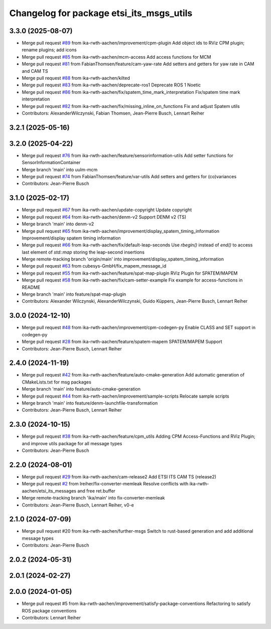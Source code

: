 ^^^^^^^^^^^^^^^^^^^^^^^^^^^^^^^^^^^^^^^^^
Changelog for package etsi_its_msgs_utils
^^^^^^^^^^^^^^^^^^^^^^^^^^^^^^^^^^^^^^^^^

3.3.0 (2025-08-07)
------------------
* Merge pull request `#89 <https://github.com/ika-rwth-aachen/etsi_its_messages/issues/89>`_ from ika-rwth-aachen/improvement/cpm-plugin
  Add object ids to RViz CPM plugin; rename plugins; add icons
* Merge pull request `#85 <https://github.com/ika-rwth-aachen/etsi_its_messages/issues/85>`_ from ika-rwth-aachen/mcm-access
  Add access functions for MCM
* Merge pull request `#81 <https://github.com/ika-rwth-aachen/etsi_its_messages/issues/81>`_ from FabianThomsen/feature/cam-yaw-rate
  Add setters and getters for yaw rate in CAM and CAM TS
* Merge pull request `#88 <https://github.com/ika-rwth-aachen/etsi_its_messages/issues/88>`_ from ika-rwth-aachen/kilted
* Merge pull request `#83 <https://github.com/ika-rwth-aachen/etsi_its_messages/issues/83>`_ from ika-rwth-aachen/deprecate-ros1
  Deprecate ROS 1 Noetic
* Merge pull request `#86 <https://github.com/ika-rwth-aachen/etsi_its_messages/issues/86>`_ from ika-rwth-aachen/fix/spatem_time_mark_interpretation
  Fix/spatem time mark interpretation
* Merge pull request `#82 <https://github.com/ika-rwth-aachen/etsi_its_messages/issues/82>`_ from ika-rwth-aachen/fix/missing_inline_on_functions
  Fix and adjust Spatem utils
* Contributors: AlexanderWilczynski, Fabian Thomsen, Jean-Pierre Busch, Lennart Reiher

3.2.1 (2025-05-16)
------------------

3.2.0 (2025-04-22)
------------------
* Merge pull request `#76 <https://github.com/ika-rwth-aachen/etsi_its_messages/issues/76>`_ from ika-rwth-aachen/feature/sensorinformation-utils
  Add setter functions for SensorInformationContainer
* Merge branch 'main' into uulm-mcm
* Merge pull request `#74 <https://github.com/ika-rwth-aachen/etsi_its_messages/issues/74>`_ from FabianThomsen/feature/var-utils
  Add setters and getters for (co)variances
* Contributors: Jean-Pierre Busch

3.1.0 (2025-02-17)
------------------
* Merge pull request `#67 <https://github.com/ika-rwth-aachen/etsi_its_messages/issues/67>`_ from ika-rwth-aachen/update-copyright
  Update copyright
* Merge pull request `#64 <https://github.com/ika-rwth-aachen/etsi_its_messages/issues/64>`_ from ika-rwth-aachen/denm-v2
  Support DENM v2 (TS)
* Merge branch 'main' into denm-v2
* Merge pull request `#65 <https://github.com/ika-rwth-aachen/etsi_its_messages/issues/65>`_ from ika-rwth-aachen/improvement/display_spatem_timing_information
  Improvement/display spatem timing information
* Merge pull request `#66 <https://github.com/ika-rwth-aachen/etsi_its_messages/issues/66>`_ from ika-rwth-aachen/fix/default-leap-seconds
  Use `rbegin()` instead of `end()` to access last element of `std::map` storing the leap-second insertions
* Merge remote-tracking branch 'origin/main' into improvement/display_spatem_timing_information
* Merge pull request `#63 <https://github.com/ika-rwth-aachen/etsi_its_messages/issues/63>`_ from cubesys-GmbH/fix_mapem_message_id
* Merge pull request `#55 <https://github.com/ika-rwth-aachen/etsi_its_messages/issues/55>`_ from ika-rwth-aachen/feature/spat-map-plugin
  RViz Plugin for SPATEM/MAPEM
* Merge pull request `#58 <https://github.com/ika-rwth-aachen/etsi_its_messages/issues/58>`_ from ika-rwth-aachen/fix/cam-setter-example
  Fix example for access-functions in README
* Merge branch 'main' into feature/spat-map-plugin
* Contributors: Alexander Wilczynski, AlexanderWilczynski, Guido Küppers, Jean-Pierre Busch, Lennart Reiher

3.0.0 (2024-12-10)
------------------
* Merge pull request `#48 <https://github.com/ika-rwth-aachen/etsi_its_messages/issues/48>`_ from ika-rwth-aachen/improvement/cpm-codegen-py
  Enable CLASS and SET support in codegen-py
* Merge pull request `#28 <https://github.com/ika-rwth-aachen/etsi_its_messages/issues/28>`_ from ika-rwth-aachen/feature/spatem-mapem
  SPATEM/MAPEM Support
* Contributors: Jean-Pierre Busch, Lennart Reiher

2.4.0 (2024-11-19)
------------------
* Merge pull request `#42 <https://github.com/ika-rwth-aachen/etsi_its_messages/issues/42>`_ from ika-rwth-aachen/feature/auto-cmake-generation
  Add automatic generation of CMakeLists.txt for msg packages
* Merge branch 'main' into feature/auto-cmake-generation
* Merge pull request `#44 <https://github.com/ika-rwth-aachen/etsi_its_messages/issues/44>`_ from ika-rwth-aachen/improvement/sample-scripts
  Relocate sample scripts
* Merge branch 'main' into feature/denm-launchfile-transformation
* Contributors: Jean-Pierre Busch, Lennart Reiher

2.3.0 (2024-10-15)
------------------
* Merge pull request `#38 <https://github.com/ika-rwth-aachen/etsi_its_messages/issues/38>`_ from ika-rwth-aachen/feature/cpm_utils
  Adding CPM Access-Functions and RViz Plugin; and improve utils package for all message types
* Contributors: Jean-Pierre Busch

2.2.0 (2024-08-01)
------------------
* Merge pull request `#29 <https://github.com/ika-rwth-aachen/etsi_its_messages/issues/29>`_ from ika-rwth-aachen/cam-release2
  Add ETSI ITS CAM TS (release2)
* Merge pull request `#2 <https://github.com/ika-rwth-aachen/etsi_its_messages/issues/2>`_ from lreiher/fix-converter-memleak
  Resolve conflicts with ika-rwth-aachen/etsi_its_messages and free ret.buffer
* Merge remote-tracking branch 'ika/main' into fix-converter-memleak
* Contributors: Jean-Pierre Busch, Lennart Reiher, v0-e

2.1.0 (2024-07-09)
------------------
* Merge pull request #20 from ika-rwth-aachen/further-msgs
  Switch to rust-based generation and add additional message types
* Contributors: Jean-Pierre Busch

2.0.2 (2024-05-31)
------------------

2.0.1 (2024-02-27)
------------------

2.0.0 (2024-01-05)
------------------
* Merge pull request #5 from ika-rwth-aachen/improvement/satisfy-package-conventions
  Refactoring to satisfy ROS package conventions
* Contributors: Lennart Reiher
